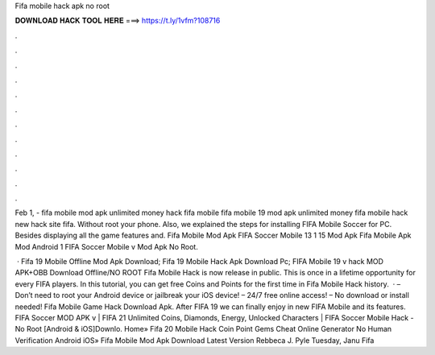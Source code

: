 Fifa mobile hack apk no root



𝐃𝐎𝐖𝐍𝐋𝐎𝐀𝐃 𝐇𝐀𝐂𝐊 𝐓𝐎𝐎𝐋 𝐇𝐄𝐑𝐄 ===> https://t.ly/1vfm?108716



.



.



.



.



.



.



.



.



.



.



.



.

Feb 1, - fifa mobile mod apk unlimited money hack fifa mobile fifa mobile 19 mod apk unlimited money fifa mobile hack new hack site fifa. Without root your phone. Also, we explained the steps for installing FIFA Mobile Soccer for PC. Besides displaying all the game features and. Fifa Mobile Mod Apk FIFA Soccer Mobile 13 1 15 Mod Apk Fifa Mobile Apk Mod Android 1 FIFA Soccer Mobile v Mod Apk No Root.

 · Fifa 19 Mobile Offline Mod Apk Download; Fifa 19 Mobile Hack Apk Download Pc; FIFA Mobile 19 v hack MOD APK+OBB Download Offline/NO ROOT Fifa Mobile Hack is now release in public. This is once in a lifetime opportunity for every FIFA players. In this tutorial, you can get free Coins and Points for the first time in Fifa Mobile Hack history.  · – Don’t need to root your Android device or jailbreak your iOS device! – 24/7 free online access! – No download or install needed! Fifa Mobile Game Hack Download Apk. After FIFA 19 we can finally enjoy in new FIFA Mobile and its features. FIFA Soccer MOD APK v | FIFA 21 Unlimited Coins, Diamonds, Energy, Unlocked Characters | FIFA Soccer Mobile Hack - No Root [Android & iOS]Downlo. Home» Fifa 20 Mobile Hack Coin Point Gems Cheat Online Generator No Human Verification Android iOS»  Fifa Mobile Mod Apk Download Latest Version Rebbeca J. Pyle Tuesday, Janu Fifa 
